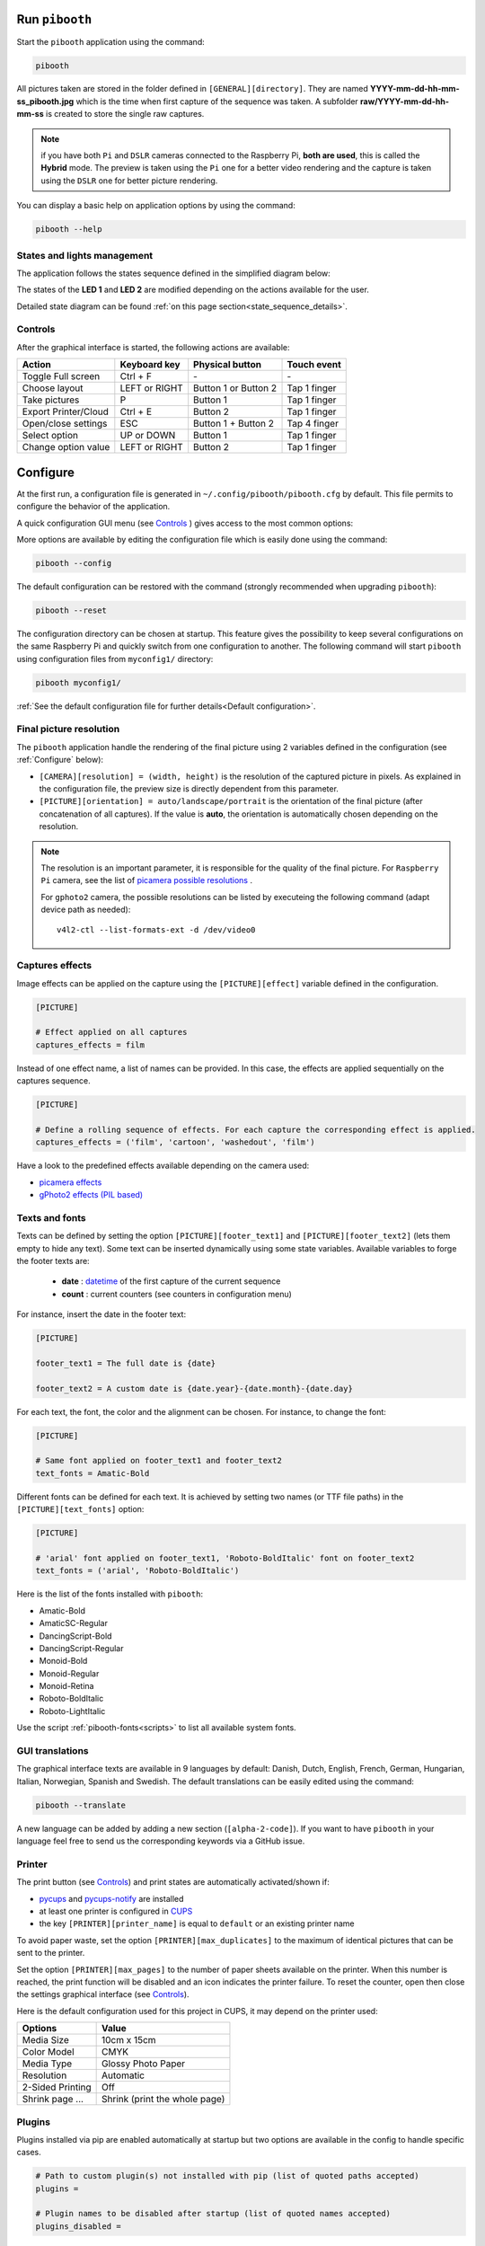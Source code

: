Run ``pibooth``
---------------

Start the ``pibooth`` application using the command:

.. code-block:: bash

    pibooth

All pictures taken are stored in the folder defined in ``[GENERAL][directory]``.
They are named **YYYY-mm-dd-hh-mm-ss_pibooth.jpg** which is the time when first
capture of the sequence was taken. A subfolder **raw/YYYY-mm-dd-hh-mm-ss** is
created to store the single raw captures.

.. note:: if you have both ``Pi`` and ``DSLR`` cameras connected to the Raspberry
          Pi, **both are used**, this is called the **Hybrid** mode. The preview
          is taken using the ``Pi`` one for a better video rendering and the
          capture is taken using the ``DSLR`` one for better picture rendering.

You can display a basic help on application options by using the command:

.. code-block:: bash

    pibooth --help

States and lights management
^^^^^^^^^^^^^^^^^^^^^^^^^^^^

The application follows the states sequence defined in the simplified diagram
below:

.. image:: ../images/state_sequence.png
   :align: center
   :alt: State sequence

The states of the **LED 1** and **LED 2** are modified depending on the actions
available for the user.

Detailed state diagram can be found :ref:`on this page section<state_sequence_details>`.

Controls
^^^^^^^^

After the graphical interface is started, the following actions are available:

======================= ================ ===================== =====================
Action                  Keyboard key     Physical button       Touch event
======================= ================ ===================== =====================
Toggle Full screen      Ctrl + F         \-                    \-
Choose layout           LEFT or RIGHT    Button 1 or Button 2  Tap 1 finger
Take pictures           P                Button 1              Tap 1 finger
Export Printer/Cloud    Ctrl + E         Button 2              Tap 1 finger
Open/close settings     ESC              Button 1 + Button 2   Tap 4 finger
Select option           UP or DOWN       Button 1              Tap 1 finger
Change option value     LEFT or RIGHT    Button 2              Tap 1 finger
======================= ================ ===================== =====================

Configure
---------

At the first run, a configuration file is generated in ``~/.config/pibooth/pibooth.cfg``
by default. This file permits to configure the behavior of the application.

A quick configuration GUI menu (see `Controls`_ ) gives access to the most common options:

.. image:: ../images/settings.png
   :align: center
   :alt: Settings

More options are available by editing the configuration file which is easily
done using the command:

.. code-block:: bash

    pibooth --config

The default configuration can be restored with the command (strongly recommended when
upgrading ``pibooth``):

.. code-block:: bash

    pibooth --reset

The configuration directory can be chosen at startup. This feature gives the possibility
to keep several configurations on the same Raspberry Pi and quickly switch from one
configuration to another. The following command will start ``pibooth`` using configuration
files from ``myconfig1/`` directory:

.. code-block:: bash

    pibooth myconfig1/

:ref:`See the default configuration file for further details<Default configuration>`.

Final picture resolution
^^^^^^^^^^^^^^^^^^^^^^^^

The ``pibooth`` application handle the rendering of the final picture using 2
variables defined in the configuration (see :ref:`Configure` below):

* ``[CAMERA][resolution] = (width, height)`` is the resolution of the captured
  picture in pixels. As explained in the configuration file, the preview size is
  directly dependent from this parameter.
* ``[PICTURE][orientation] = auto/landscape/portrait`` is the orientation of the
  final picture (after concatenation of all captures). If the value is **auto**,
  the orientation is automatically chosen depending on the resolution.

.. note:: The resolution is an important parameter, it is responsible for the quality of the final
          picture. For ``Raspberry Pi`` camera, see the list of
          `picamera possible resolutions <http://picamera.readthedocs.io/en/latest/fov.html#sensor-modes>`_ .

          For ``gphoto2`` camera, the possible resolutions can be listed by executeing
          the following command (adapt device path as needed)::

            v4l2-ctl --list-formats-ext -d /dev/video0

Captures effects
^^^^^^^^^^^^^^^^

Image effects can be applied on the capture using the ``[PICTURE][effect]`` variable defined in the
configuration.

.. code-block:: ini

    [PICTURE]

    # Effect applied on all captures
    captures_effects = film

Instead of one effect name, a list of names can be provided. In this case, the effects are applied
sequentially on the captures sequence.

.. code-block:: ini

    [PICTURE]

    # Define a rolling sequence of effects. For each capture the corresponding effect is applied.
    captures_effects = ('film', 'cartoon', 'washedout', 'film')

Have a look to the predefined effects available depending on the camera used:

* `picamera effects <https://picamera.readthedocs.io/en/latest/api_camera.html#picamera.PiCamera.image_effect>`_
* `gPhoto2 effects (PIL based) <https://pillow.readthedocs.io/en/latest/reference/ImageFilter.html>`_

Texts and fonts
^^^^^^^^^^^^^^^

Texts can be defined by setting the option ``[PICTURE][footer_text1]`` and ``[PICTURE][footer_text2]``
(lets them empty to hide any text). Some text can be inserted dynamically using some state variables.
Available variables to forge the footer texts are:

 - **date** : `datetime <https://docs.python.org/3/library/datetime.html#datetime-objects>`_ of the first capture of the current sequence
 - **count** : current counters (see counters in configuration menu)

For instance, insert the date in the footer text:

.. code-block:: ini

    [PICTURE]

    footer_text1 = The full date is {date}

    footer_text2 = A custom date is {date.year}-{date.month}-{date.day}

For each text, the font, the color and the alignment can be chosen. For instance, to change the font:

.. code-block:: ini

    [PICTURE]

    # Same font applied on footer_text1 and footer_text2
    text_fonts = Amatic-Bold

Different fonts can be defined for each text. It is achieved by setting two names (or TTF file paths)
in the ``[PICTURE][text_fonts]`` option:

.. code-block:: ini

    [PICTURE]

    # 'arial' font applied on footer_text1, 'Roboto-BoldItalic' font on footer_text2
    text_fonts = ('arial', 'Roboto-BoldItalic')

Here is the list of the fonts installed with ``pibooth``:

- Amatic-Bold
- AmaticSC-Regular
- DancingScript-Bold
- DancingScript-Regular
- Monoid-Bold
- Monoid-Regular
- Monoid-Retina
- Roboto-BoldItalic
- Roboto-LightItalic

Use the script :ref:`pibooth-fonts<scripts>` to list all available system fonts.

GUI translations
^^^^^^^^^^^^^^^^

The graphical interface texts are available in 9 languages by default: Danish, Dutch, English,
French, German, Hungarian, Italian, Norwegian, Spanish and Swedish. The default translations can be easily edited using the command:

.. code-block:: bash

    pibooth --translate

A new language can be added by adding a new section (``[alpha-2-code]``).
If you want to have ``pibooth`` in your language feel free to send us the corresponding keywords via a GitHub issue.

Printer
^^^^^^^

The print button (see `Controls`_) and print states are automatically activated/shown if:

* `pycups <https://pypi.python.org/pypi/pycups>`_ and `pycups-notify <https://github.com/anxuae/pycups-notify>`_ are installed
* at least one printer is configured in `CUPS <http://localhost:631/printers>`_
* the key ``[PRINTER][printer_name]`` is equal to ``default`` or an existing printer name

To avoid paper waste, set the option ``[PRINTER][max_duplicates]`` to the maximum
of identical pictures that can be sent to the printer.

Set the option ``[PRINTER][max_pages]`` to the number of paper sheets available on the
printer. When this number is reached, the print function will be disabled and an icon
indicates the printer failure. To reset the counter, open then close the settings
graphical interface (see `Controls`_).

Here is the default configuration used for this project in CUPS, it may depend on
the printer used:

================ =============================
Options          Value
================ =============================
Media Size       10cm x 15cm
Color Model      CMYK
Media Type       Glossy Photo Paper
Resolution       Automatic
2-Sided Printing Off
Shrink page ...  Shrink (print the whole page)
================ =============================


Plugins
^^^^^^^

Plugins installed via pip are enabled automatically at startup but two options are available in the config to handle specific cases.

.. code-block:: ini

    # Path to custom plugin(s) not installed with pip (list of quoted paths accepted)
    plugins = 

    # Plugin names to be disabled after startup (list of quoted names accepted)
    plugins_disabled = 

The first option allows to add a plugin which is not a pip package (could be useful for development). In this case, put the path to the plugin Python file.

The second option allows to disable a plugin without needing to uninstall it. The plugin name to be used is the Python module name (e.g. ``pibooth_qrcode`` for ``pibooth-qrcode`` plugin)

.. note:: Even if the plugin is disabled it will be listed in the ``Installed plugin`` section in the logs
